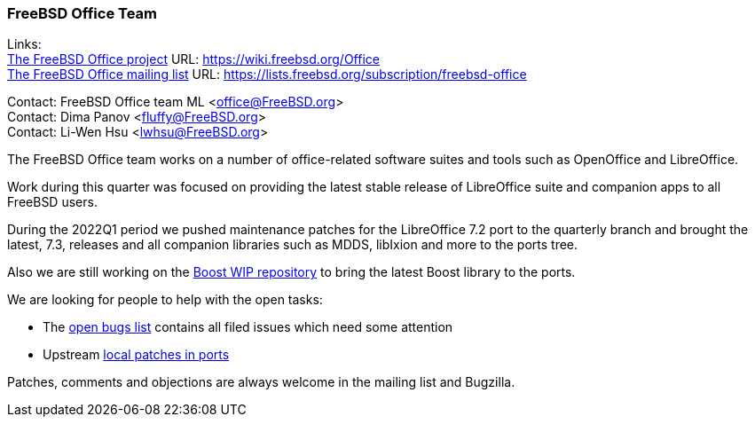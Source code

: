 === FreeBSD Office Team

Links: +
link:https://wiki.freebsd.org/Office[The FreeBSD Office project] URL: link:https://wiki.freebsd.org/Office[https://wiki.freebsd.org/Office] +
link:https://lists.freebsd.org/subscription/freebsd-office[The FreeBSD Office mailing list] URL: link:https://lists.freebsd.org/subscription/freebsd-office[https://lists.freebsd.org/subscription/freebsd-office]

Contact: FreeBSD Office team ML <office@FreeBSD.org> +
Contact: Dima Panov <fluffy@FreeBSD.org> +
Contact: Li-Wen Hsu <lwhsu@FreeBSD.org>

The FreeBSD Office team works on a number of office-related software suites and tools such as OpenOffice and LibreOffice.

Work during this quarter was focused on providing the latest stable release of LibreOffice suite and companion apps to all FreeBSD users.

During the 2022Q1 period we pushed maintenance patches for the LibreOffice 7.2 port to the quarterly branch and brought the latest, 7.3, releases and all companion libraries such as MDDS, libIxion and more to the ports tree.

Also we are still working on the link:https://github.com/fluffykhv/freebsd-ports-boost[Boost WIP repository] to bring the latest Boost library to the ports.

We are looking for people to help with the open tasks:

* The link:https://bugs.freebsd.org/bugzilla/buglist.cgi?bug_status=open&email1=office%40FreeBSD.org&emailassigned_to1=1&emailcc1=1&emailreporter1=1&emailtype1=substring&query_format=advanced&list_id=374316[open bugs list] contains all filed issues which need some attention
* Upstream link:https://cgit.freebsd.org/ports/tree/editors/libreoffice/files[local patches in ports]

Patches, comments and objections are always welcome in the mailing list and Bugzilla.
